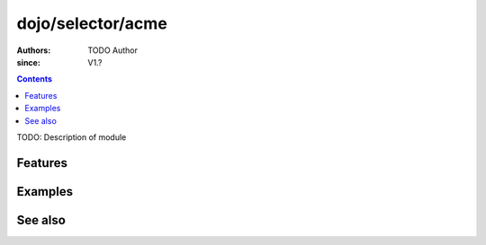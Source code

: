 .. _dojo/selector/acme:

==================
dojo/selector/acme
==================

:Authors: TODO Author
:since: V1.?

.. contents ::
    :depth: 2

TODO: Description of module

Features
========

Examples
========

See also
========

.. api-link :: dojo.selector.acme

